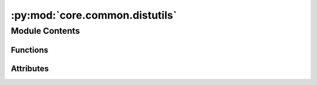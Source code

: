 :py:mod:`core.common.distutils`
===============================

.. py:module:: core.common.distutils

.. autoapi-nested-parse::

   Copyright (c) Meta, Inc. and its affiliates.

   This source code is licensed under the MIT license found in the
   LICENSE file in the root directory of this source tree.



Module Contents
---------------


Functions
~~~~~~~~~

.. autoapisummary::

   core.common.distutils.os_environ_get_or_throw
   core.common.distutils.setup
   core.common.distutils.cleanup
   core.common.distutils.initialized
   core.common.distutils.get_rank
   core.common.distutils.get_world_size
   core.common.distutils.is_master
   core.common.distutils.synchronize
   core.common.distutils.broadcast
   core.common.distutils.all_reduce
   core.common.distutils.all_gather
   core.common.distutils.gather_objects



Attributes
~~~~~~~~~~

.. autoapisummary::

   core.common.distutils.T


.. py:data:: T

   

.. py:function:: os_environ_get_or_throw(x: str) -> str


.. py:function:: setup(config) -> None


.. py:function:: cleanup() -> None


.. py:function:: initialized() -> bool


.. py:function:: get_rank() -> int


.. py:function:: get_world_size() -> int


.. py:function:: is_master() -> bool


.. py:function:: synchronize() -> None


.. py:function:: broadcast(tensor: torch.Tensor, src, group=dist.group.WORLD, async_op: bool = False) -> None


.. py:function:: all_reduce(data, group=dist.group.WORLD, average: bool = False, device=None) -> torch.Tensor


.. py:function:: all_gather(data, group=dist.group.WORLD, device=None) -> list[torch.Tensor]


.. py:function:: gather_objects(data: T, group: torch.distributed.ProcessGroup = dist.group.WORLD) -> list[T]

   Gather a list of pickleable objects into rank 0


